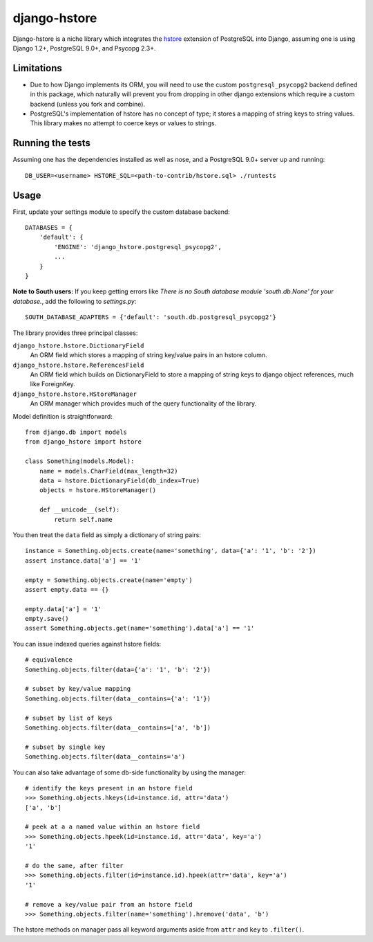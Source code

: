 =============
django-hstore
=============

Django-hstore is a niche library which integrates the `hstore`_ extension of PostgreSQL into Django,
assuming one is using Django 1.2+, PostgreSQL 9.0+, and Psycopg 2.3+.

Limitations
===========

- Due to how Django implements its ORM, you will need to use the custom ``postgresql_psycopg2`` backend
  defined in this package, which naturally will prevent you from dropping in other django extensions
  which require a custom backend (unless you fork and combine).
- PostgreSQL's implementation of hstore has no concept of type; it stores a mapping of string keys to
  string values. This library makes no attempt to coerce keys or values to strings.

Running the tests
=================

Assuming one has the dependencies installed as well as nose, and a PostgreSQL 9.0+ server up and running::

    DB_USER=<username> HSTORE_SQL=<path-to-contrib/hstore.sql> ./runtests

Usage
=====

First, update your settings module to specify the custom database backend::

    DATABASES = {
        'default': {
            'ENGINE': 'django_hstore.postgresql_psycopg2',
            ...
        }
    }
    
**Note to South users:** If you keep getting errors like `There is no South database module 'south.db.None' for your database.`, add the following to `settings.py`::

    SOUTH_DATABASE_ADAPTERS = {'default': 'south.db.postgresql_psycopg2'}

The library provides three principal classes:

``django_hstore.hstore.DictionaryField``
    An ORM field which stores a mapping of string key/value pairs in an hstore column.
``django_hstore.hstore.ReferencesField``
    An ORM field which builds on DictionaryField to store a mapping of string keys to
    django object references, much like ForeignKey.
``django_hstore.hstore.HStoreManager``
    An ORM manager which provides much of the query functionality of the library.

Model definition is straightforward::

    from django.db import models
    from django_hstore import hstore

    class Something(models.Model):
        name = models.CharField(max_length=32)
        data = hstore.DictionaryField(db_index=True)
        objects = hstore.HStoreManager()

        def __unicode__(self):
            return self.name

You then treat the ``data`` field as simply a dictionary of string pairs::

    instance = Something.objects.create(name='something', data={'a': '1', 'b': '2'})
    assert instance.data['a'] == '1'

    empty = Something.objects.create(name='empty')
    assert empty.data == {}

    empty.data['a'] = '1'
    empty.save()
    assert Something.objects.get(name='something').data['a'] == '1'

You can issue indexed queries against hstore fields::

    # equivalence
    Something.objects.filter(data={'a': '1', 'b': '2'})

    # subset by key/value mapping
    Something.objects.filter(data__contains={'a': '1'})

    # subset by list of keys
    Something.objects.filter(data__contains=['a', 'b'])

    # subset by single key
    Something.objects.filter(data__contains='a')

You can also take advantage of some db-side functionality by using the manager::

    # identify the keys present in an hstore field
    >>> Something.objects.hkeys(id=instance.id, attr='data')
    ['a', 'b']

    # peek at a a named value within an hstore field
    >>> Something.objects.hpeek(id=instance.id, attr='data', key='a')
    '1'

    # do the same, after filter
    >>> Something.objects.filter(id=instance.id).hpeek(attr='data', key='a')
    '1'

    # remove a key/value pair from an hstore field
    >>> Something.objects.filter(name='something').hremove('data', 'b')

The hstore methods on manager pass all keyword arguments aside from ``attr`` and ``key``
to ``.filter()``.

.. _hstore: http://www.postgresql.org/docs/9.0/interactive/hstore.html

